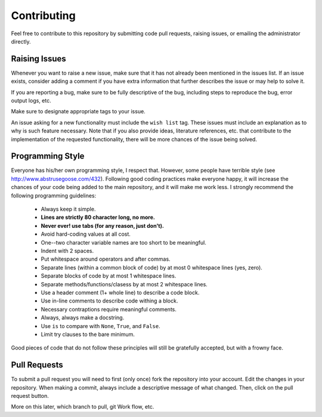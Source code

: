 .. _contributing:

Contributing
============

Feel free to contribute to this repository by submitting code pull
requests, raising issues, or emailing the administrator directly.

Raising Issues
--------------

Whenever you want to raise a new issue, make sure that it has not
already been mentioned in the issues list.  If an issue exists, consider
adding a comment if you have extra information that further describes
the issue or may help to solve it.

If you are reporting a bug, make sure to be fully descriptive of the
bug, including steps to reproduce the bug, error output logs, etc.

Make sure to designate appropriate tags to your issue.

An issue asking for a new functionality must include the ``wish list``
tag.  These issues must include an explanation as to why is such
feature necessary.  Note that if you also provide ideas, literature
references, etc. that contribute to the implementation of the
requested functionality, there will be more chances of the issue being
solved.

Programming Style
-----------------

Everyone has his/her own programming style, I respect that.  However,
some people have terrible style (see
http://www.abstrusegoose.com/432).  Following good coding practices
make everyone happy, it will increase the chances of your code being
added to the main repository, and it will make me work less.  I strongly
recommend the following programming guidelines:

  - Always keep it simple.
  - **Lines are strictly 80 character long, no more.**
  - **Never ever! use tabs (for any reason, just don't).**
  - Avoid hard-coding values at all cost.
  - One--two character variable names are too short to be meaningful.
  - Indent with 2 spaces.
  - Put whitespace around operators and after commas.
  - Separate lines (within a common block of code) by at most 0 whitespace lines (yes, zero).
  - Separate blocks of code by at most 1 whitespace lines.
  - Separate methods/functions/clasess by at most 2 whitespace lines.
  - Use a header comment (1+ whole line) to describe a code block.
  - Use in-line comments to describe code withing a block.
  - Necessary contraptions require meaningful comments.
  - Always, always make a docstring.
  - Use ``is`` to compare with ``None``, ``True``, and ``False``.
  - Limit try clauses to the bare minimum.

Good pieces of code that do not follow these principles will
still be gratefully accepted, but with a frowny face.


Pull Requests
-------------

To submit a pull request you will need to first (only once) fork the
repository into your account.  Edit the changes in your
repository.  When making a commit, always include a descriptive message
of what changed.  Then, click on the pull request button.

More on this later, which branch to pull, git Work flow, etc.
